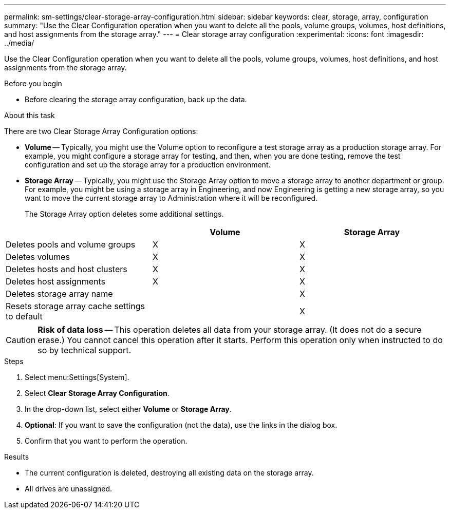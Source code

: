 ---
permalink: sm-settings/clear-storage-array-configuration.html
sidebar: sidebar
keywords: clear, storage, array, configuration
summary: "Use the Clear Configuration operation when you want to delete all the pools, volume groups, volumes, host definitions, and host assignments from the storage array."
---
= Clear storage array configuration
:experimental:
:icons: font
:imagesdir: ../media/

[.lead]
Use the Clear Configuration operation when you want to delete all the pools, volume groups, volumes, host definitions, and host assignments from the storage array.

.Before you begin

* Before clearing the storage array configuration, back up the data.

.About this task

There are two Clear Storage Array Configuration options:

* *Volume* -- Typically, you might use the Volume option to reconfigure a test storage array as a production storage array. For example, you might configure a storage array for testing, and then, when you are done testing, remove the test configuration and set up the storage array for a production environment.
* *Storage Array* -- Typically, you might use the Storage Array option to move a storage array to another department or group. For example, you might be using a storage array in Engineering, and now Engineering is getting a new storage array, so you want to move the current storage array to Administration where it will be reconfigured.
+
The Storage Array option deletes some additional settings.

[options="header"]
|===
|  | Volume| Storage Array
a|
Deletes pools and volume groups
a|
X
a|
X
a|
Deletes volumes
a|
X
a|
X
a|
Deletes hosts and host clusters
a|
X
a|
X
a|
Deletes host assignments
a|
X
a|
X
a|
Deletes storage array name
a|

a|
X
a|
Resets storage array cache settings to default
a|

a|
X
|===

[CAUTION]
====
*Risk of data loss* -- This operation deletes all data from your storage array. (It does not do a secure erase.) You cannot cancel this operation after it starts. Perform this operation only when instructed to do so by technical support.
====

.Steps

. Select menu:Settings[System].
. Select *Clear Storage Array Configuration*.
. In the drop-down list, select either *Volume* or *Storage Array*.
. *Optional*: If you want to save the configuration (not the data), use the links in the dialog box.
. Confirm that you want to perform the operation.

.Results

* The current configuration is deleted, destroying all existing data on the storage array.
* All drives are unassigned.
